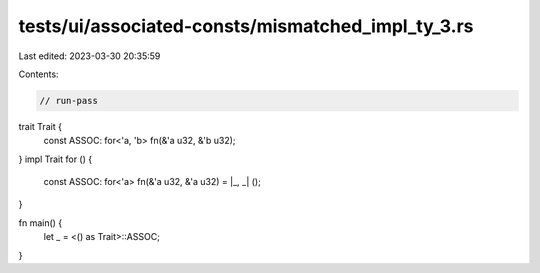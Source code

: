 tests/ui/associated-consts/mismatched_impl_ty_3.rs
==================================================

Last edited: 2023-03-30 20:35:59

Contents:

.. code-block:: rs

    // run-pass
trait Trait {
    const ASSOC: for<'a, 'b> fn(&'a u32, &'b u32);
}
impl Trait for () {
    const ASSOC: for<'a> fn(&'a u32, &'a u32) = |_, _| ();
}

fn main() {
    let _ = <() as Trait>::ASSOC;
}



